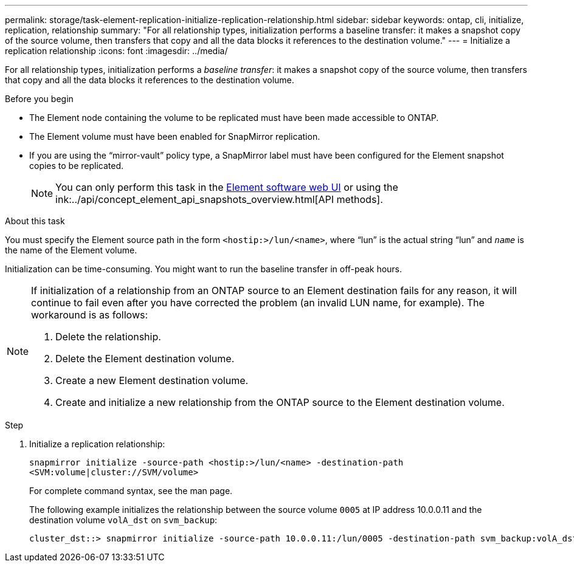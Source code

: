 ---
permalink: storage/task-element-replication-initialize-replication-relationship.html
sidebar: sidebar
keywords: ontap, cli, initialize, replication, relationship
summary: "For all relationship types, initialization performs a baseline transfer: it makes a snapshot copy of the source volume, then transfers that copy and all the data blocks it references to the destination volume."
---
= Initialize a replication relationship
:icons: font
:imagesdir: ../media/

[.lead]
For all relationship types, initialization performs a _baseline transfer_: it makes a snapshot copy of the source volume, then transfers that copy and all the data blocks it references to the destination volume.

.Before you begin

* The Element node containing the volume to be replicated must have been made accessible to ONTAP.
* The Element volume must have been enabled for SnapMirror replication.
* If you are using the "`mirror-vault`" policy type, a SnapMirror label must have been configured for the Element snapshot copies to be replicated.
+
[NOTE]
====
You can only perform this task in the link:concept_snapmirror_labels.html[Element software web UI] or using the ink:../api/concept_element_api_snapshots_overview.html[API methods].
====

.About this task

You must specify the Element source path in the form `<hostip:>/lun/<name>`, where "`lun`" is the actual string "`lun`" and `_name_` is the name of the Element volume.

Initialization can be time-consuming. You might want to run the baseline transfer in off-peak hours.

[NOTE]
====
If initialization of a relationship from an ONTAP source to an Element destination fails for any reason, it will continue to fail even after you have corrected the problem (an invalid LUN name, for example). The workaround is as follows:

. Delete the relationship.
. Delete the Element destination volume.
. Create a new Element destination volume.
. Create and initialize a new relationship from the ONTAP source to the Element destination volume.

====

.Step

. Initialize a replication relationship:
+
`snapmirror initialize -source-path <hostip:>/lun/<name> -destination-path <SVM:volume|cluster://SVM/volume>`
+
For complete command syntax, see the man page.
+
The following example initializes the relationship between the source volume `0005` at IP address 10.0.0.11 and the destination volume `volA_dst` on `svm_backup`:
+
----
cluster_dst::> snapmirror initialize -source-path 10.0.0.11:/lun/0005 -destination-path svm_backup:volA_dst
----

// 2024 AUG 30, ONTAPDOC-1436